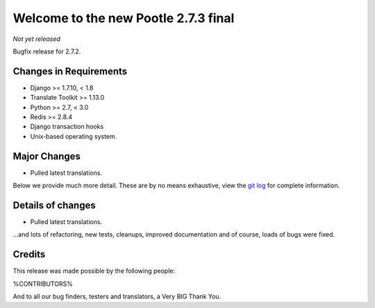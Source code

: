 =====================================
Welcome to the new Pootle 2.7.3 final
=====================================

*Not yet released*

Bugfix release for 2.7.2.


Changes in Requirements
=======================
- Django >= 1.7.10, < 1.8
- Translate Toolkit >= 1.13.0
- Python >= 2.7, < 3.0
- Redis >= 2.8.4
- Django transaction hooks
- Unix-based operating system.


Major Changes
=============

- Pulled latest translations.


Below we provide much more detail. These are by no means exhaustive, view the
`git log <https://github.com/translate/pootle/compare/2.7.2...2.7.3>`_ for
complete information.


Details of changes
==================

- Pulled latest translations.


...and lots of refactoring, new tests, cleanups, improved documentation and of
course, loads of bugs were fixed.


Credits
=======

This release was made possible by the following people:

%CONTRIBUTORS%

And to all our bug finders, testers and translators, a Very BIG Thank You.
